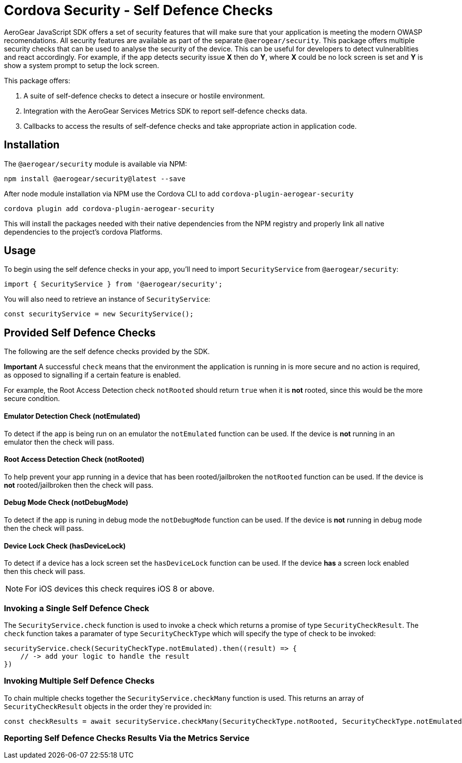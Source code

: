 = Cordova Security - Self Defence Checks

AeroGear JavaScript SDK offers a set of security features that will make sure that your application is meeting the modern OWASP recomendations. All security features are available as part of the separate `@aerogear/security`. This package offers multiple security checks that can be used to analyse the security of the device. This can be useful for developers to detect vulnerablities and react accordingly. For example, if the app detects security issue *X* then do *Y*, where *X* could be no lock screen is set and *Y* is show a system prompt to setup the lock screen.

This package offers:

1. A suite of self-defence checks to detect a insecure or hostile environment.
2. Integration with the AeroGear Services Metrics SDK to report self-defence checks data.
3. Callbacks to access the results of self-defence checks and take appropriate action in application code.

== Installation

The `@aerogear/security` module is available via NPM:

[source,javascript]
--
npm install @aerogear/security@latest --save
--

After node module installation via NPM use the Cordova CLI to add `cordova-plugin-aerogear-security`

[source,javascript]
--
cordova plugin add cordova-plugin-aerogear-security
--

This will install the packages needed with their native dependencies from the NPM registry and properly link all native dependencies to the project's cordova Platforms.

== Usage

To begin using the self defence checks in your app, you'll need to import `SecurityService` from `@aerogear/security`:

[source,javascript]
--
import { SecurityService } from '@aerogear/security'; 
--

You will also need to retrieve an instance of `SecurityService`:

[source,javascript]
--
const securityService = new SecurityService();
--

== Provided Self Defence Checks

The following are the self defence checks provided by the SDK.

*Important* A successful `check` means that the environment the application is running in is more secure and no action is required, as opposed to signalling if a certain feature is enabled.

For example, the Root Access Detection check `notRooted` should return `true` when it is *not* rooted, since this would be the more secure condition.

==== Emulator Detection Check (notEmulated)

To detect if the app is being run on an emulator the `notEmulated` function can be used. If the device is *not* running in an emulator then the check will pass.

==== Root Access Detection Check (notRooted)

To help prevent your app running in a device that has been rooted/jailbroken the `notRooted` function can be used. If the device is *not* rooted/jailbroken then the check will pass.

==== Debug Mode Check (notDebugMode)

To detect if the app is runing in debug mode the `notDebugMode` function can be used. If the device is *not* running in debug mode then the check will pass.

==== Device Lock Check (hasDeviceLock)

To detect if a device has a lock screen set the `hasDeviceLock` function can be used. If the device *has* a screen lock enabled then this check will pass.

NOTE: For iOS devices this check requires iOS 8 or above.

=== Invoking a Single Self Defence Check

The `SecurityService.check` function is used to invoke a check which returns a promise of type `SecurityCheckResult`. The `check` function takes a paramater of type `SecurityCheckType` which will specify the type of check to be invoked:

[source,javascript]
--
securityService.check(SecurityCheckType.notEmulated).then((result) => {
    // -> add your logic to handle the result
})
--

=== Invoking Multiple Self Defence Checks

To chain multiple checks together the `SecurityService.checkMany` function is used. This returns an array of `SecurityCheckResult` objects in the order they`re provided in:

[source,javascript]
--
const checkResults = await securityService.checkMany(SecurityCheckType.notRooted, SecurityCheckType.notEmulated);
--

=== Reporting Self Defence Checks Results Via the Metrics Service